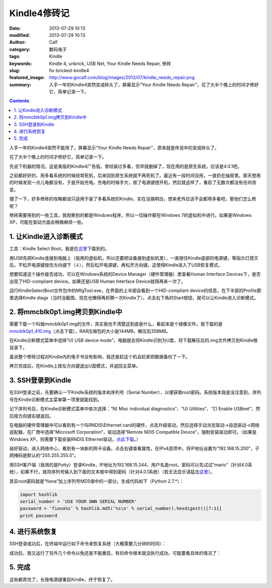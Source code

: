 Kindle4修砖记
#############
:date: 2013-07-29 10:13
:modified: 2013-07-29 10:13
:author: Calf
:category: 数码电子
:tags: Kindle
:keywords: Kindle 4, unbrick, USB Net, Your Kindle Needs Repair, 修砖
:slug: fix-bricked-kindle4
:featured_image: http://www.gocalf.com/blog/images/2013/07/kindle_needs_repair.png
:summary: 入手一年的Kindle4突然变成砖头了，屏幕显示“Your Kindle Needs Repair”，花了大半个晚上的时间才修好它，简单记录一下。

.. contents::

入手一年的Kindle4突然不能用了，屏幕显示“Your Kindle Needs
Repair”，原来就是传说中的变成砖头了。

花了大半个晚上的时间才修好它，简单记录一下。

.. more

先说下机器的情况。这是美版的Kindle4广告版，曾经装过多看，但早就删掉了，现在用的是原生系统，应该是4.0.1吧。

之前都好好的，用多看系统的时候经常死机，后来回到原生系统就不再死机了。最近有一段时间没用，一直扔在抽屉里。那天想用的时候发现一点儿电都没有，于是开始充电。充电的时候手欠，按了电源键想开机，然后就这样了，重启了无数次都没有任何改变。

搜了一下，好多修砖的攻略都说只适用于装了多看系统的Kindle，实在没搞明白，想来老外应该不会都用多看吧，那他们怎么修呢？

修砖需要用到的一些工具，我观察到的都是Windows程序，所以一切操作都在Windows
7的虚拟机中进行。如果是Windows XP，可能在驱动方面会稍微麻烦一些。

1. 让Kindle进入诊断模式
-----------------------

工具：Kindle Select Boot，我是在\ `这里`_\ 下载到的。

用USB先把Kindle连接到电脑上（我用的虚拟机，所以还要把设备接到虚拟机里），一直按住Kindle底部的电源键，等指示灯熄灭后，不松开电源键按住方向键下（↓），然后松开电源键，再松开方向键。这使得Kindle进入了USB恢复模式。

想要知道这个操作是否成功，可以在Windows系统的Device
Manager（硬件管理器）里查看Human Interface
Devices下，是否出现了HID-compliant device。如果还是USB Human Interface
Device就得再来一次了。

运行KindleSelectBoot文件包中的MfgTool.exe，在界面的上半部会看到一个HID-compliant
device的信息，在下半部的Profile那里选择Kindle
diags（当时没截图，现在也懒得再折腾一次Kindle了）。点击右下角的Start按钮，就可以让Kindle进入诊断模式。

2. 将mmcblk0p1.img拷贝到Kindle中
--------------------------------

需要下载一个叫做mmcblk0p1.img的文件，其实我也不清楚这到底是什么，看起来是个镜像文件。我下载的是\ `mmcblk0p1\_410.img`_\ （点击下载），RAR压缩包的大小是144MB，解压后358MB。

在Kindle诊断模式菜单中选择“U) USB device
mode”，电脑就会将Kindle识别为U盘，将下载解压后的.img文件拷贝到Kindle根目录下。

虽说整个修砖过程对Kindle内的电子书没有影响，我还是趁这个机会赶紧把数据备份了一下。

拷贝完成后，在Kindle上按左方向键退出U盘模式，并返回主菜单。

3. SSH登录到Kindle
------------------

在SSH登录之前，先要确认一下Kindle系统的版本和序列号（Serial
Number），以便获取root密码。系统版本我是没注意到，序列号在Kindle诊断模式主菜单第一项里就能找到。

记下序列号后，在Kindle诊断模式菜单中依次选择：“N) Misc individual
diagnostics”、“U) Utilities”、“Z) Enable USBnet”，然后按方向键右键返回。

在电脑的硬件管理器中可以看到有一个叫RNDIS\\Ethernet
card的硬件，点击升级驱动，然后选择手动浏览驱动->自选驱动->网络适配器，在厂商中选择“Microsoft
Corporation”，驱动选择“Remote NDIS Compatible
Device”，强制安装驱动即可。（如果是Windows XP，则需要下载安装RNDIS
Ethernet驱动，\ `点此下载`_\ 。）

装好驱动，进入网络中心，看到有一块新的网卡设备。点击右键查看属性，在IPv4选项中，将IP地址设置为“192.168.15.200”，子网掩码是默认的“255.255.255.0”。

用SSH客户端（我用的是Putty）登录Kindle，IP地址为192.168.15.244，用户名是root。密码可以先试试“mario”（针对4.0系统），如果不行，就将序列号输入到下面的文本框中得到密码（针对4.0.1系统）（若无法显示请猛击\ `这里 <{filename}/assets/2013/07/kindle_root_password.html>`__\ ）。

.. raw:: html

    <iframe frameborder="0" height="50" scrolling="no" src="{filename}/assets/2013/07/kindle_root_password.html" width="100%"></iframe>

其实root密码就是“fiona”加上序列号MD5值中的一部分。生成代码如下（Python
2.7.\*）：

.. code-block:: python

    import hashlib
    serial_number = 'USE YOUR OWN SERIAL NUMBER'
    password = 'fiona%s' % hashlib.md5('%s\n' % serial_number).hexdigest()[7:11]
    print password

4. 进行系统恢复
---------------

SSH登录成功后，在终端中运行如下命令来恢复系统（大概需要几分钟的时间）：

.. code-block:: bash
    :linenos: none

    dd if=/mnt/us/mmcblk0p1_410.img of=/dev/mmcblk0p1 bs=4K

成功后，我又运行了另外几个命令以免还是不能重启，有的命令根本就没执行成功，可能要看具体的情况了：

.. code-block:: bash
    :linenos: none

    dd if=/dev/zero of=/dev/mmcblk0p3 bs=4K
    rm /var/local/system/.framework_reboots
    rm /var/local/system/.framework_retries

5. 完成
-------

这些都弄完了，长按电源键重启Kindle，终于恢复了。

.. _这里: http://www.mobileread.com/forums/showthread.php?t=169645
.. _mmcblk0p1\_410.img: http://60.211.209.221/cdn.baidupcs.com/file/01589c0ba1f05e9e4f55e35d02ffc05b?xcode=053458c9324860ffda9317ddb745a10aa9749899cf109a05&fid=2601356780-250528-1879823735&time=1374668763&sign=FDTAXER-DCb740ccc5511e5e8fedcff06b081203-7N%2BEg07f9BuUIjG8wPMKIV8gURM%3D&to=cb&fm=N,B,T&expires=8h&rt=sh&r=586640283&logid=1498755034&sh=1&wsiphost=ipdbm
.. _点此下载: http://b.billgong.com/wp-content/uploads/2012/03/RNDIS-Ethernet-Driver.zip
